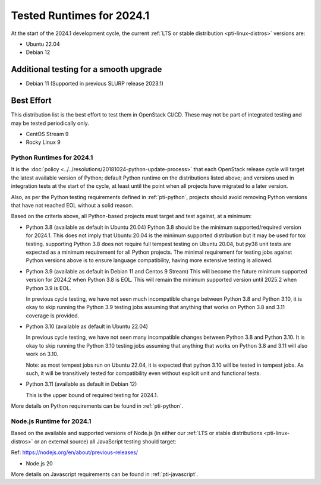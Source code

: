 .. _2024-1-testing-runtime:

==========================
Tested Runtimes for 2024.1
==========================

At the start of the 2024.1 development cycle, the current :ref:`LTS or stable
distribution <pti-linux-distros>` versions are:

* Ubuntu 22.04
* Debian 12

Additional testing for a smooth upgrade
---------------------------------------

* Debian 11 (Supported in previous SLURP release 2023.1)

Best Effort
-----------

This distribution list is the best effort to test them in OpenStack CI/CD.
These may not be part of integrated testing and may be tested periodically only.

* CentOS Stream 9
* Rocky Linux 9

Python Runtimes for 2024.1
==========================

It is the :doc:`policy <../../resolutions/20181024-python-update-process>` that
each OpenStack release cycle will target the latest available version of
Python; default Python runtime on the distributions listed above; and versions
used in integration tests at the start of the cycle, at least until the point
when all projects have migrated to a later version.

Also, as per the Python testing requirements defined in :ref:`pti-python`,
projects should avoid removing Python versions that have not reached EOL
without a solid reason.

Based on the criteria above, all Python-based projects must target and test
against, at a minimum:

* Python 3.8 (available as default in Ubuntu 20.04)
  Python 3.8 should be the minimum supported/required version for 2024.1.
  This does not imply that Ubuntu 20.04 is the minimum supported distribution
  but it may be used for tox testing. supporting Python 3.8 does not require
  full tempest testing on Ubuntu 20.04, but py38 unit tests are expected as
  a minimum requirement for all Python projects. The minimal requirement for
  testing jobs against Python versions above is to ensure language compatibility,
  having more extensive testing is allowed.

* Python 3.9 (available as default in Debian 11 and Centos 9 Stream)
  This will become the future minimum supported version for 2024.2
  when Python 3.8 is EOL. This will remain the minimum supported version
  until 2025.2 when Python 3.9 is EOL.

  In previous cycle testing, we have not seen much incompatible change between
  Python 3.8 and Python 3.10, it is okay to skip running the Python 3.9 testing
  jobs assuming that anything that works on Python 3.8 and 3.11 coverage is
  provided.


* Python 3.10 (available as default in Ubuntu 22.04)

  In previous cycle testing, we have not seen many incompatible changes between
  Python 3.8 and Python 3.10. It is okay to skip running the Python 3.10 testing
  jobs assuming that anything that works on Python 3.8 and 3.11 will also
  work on 3.10.

  Note: as most tempest jobs run on Ubuntu 22.04, it is expected that python
  3.10 will be tested in tempest jobs. As such, it will be transitively tested
  for compatibility even without explicit unit and functional tests.

* Python 3.11 (available as default in Debian 12)

  This is the upper bound of required testing for 2024.1.

More details on Python requirements can be found in :ref:`pti-python`.

Node.js Runtime for 2024.1
==========================

Based on the available and supported versions of Node.js (in either our :ref:`LTS or stable
distributions <pti-linux-distros>` or an external source) all JavaScript testing should target:

Ref: https://nodejs.org/en/about/previous-releases/

* Node.js 20

More details on Javascript requirements can be found in :ref:`pti-javascript`.
